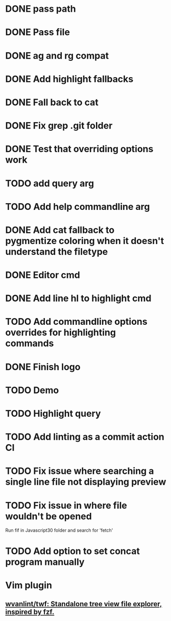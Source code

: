 * DONE pass path
* DONE Pass file
* DONE ag and rg compat
* DONE Add highlight fallbacks
* DONE Fall back to cat
* DONE Fix grep .git folder
* DONE Test that overriding options work
* TODO add query arg
* TODO Add help commandline arg
* DONE Add cat fallback to pygmentize coloring when it doesn't understand the filetype
* DONE Editor cmd
* DONE Add line hl to highlight cmd
* TODO Add commandline options overrides for highlighting commands
* DONE Finish logo
* TODO Demo
* TODO Highlight query
* TODO Add linting as a commit action CI
* TODO Fix issue where searching a single line file not displaying preview
* TODO Fix issue in where file wouldn't be opened
  Run fif in Javascript30 folder and search for 'fetch'
* TODO Add option to set concat program manually
* Vim plugin
** [[https://github.com/wvanlint/twf][wvanlint/twf: Standalone tree view file explorer, inspired by fzf.]]
